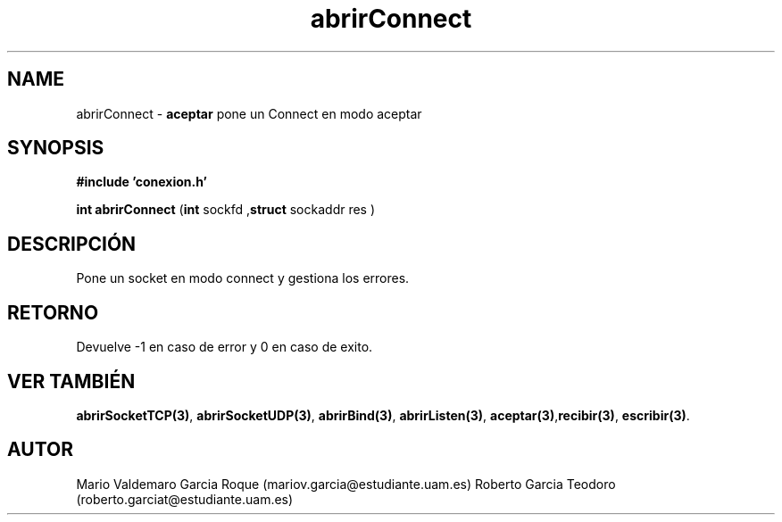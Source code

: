 .TH "abrirConnect" 3 "Thu Feb 26 2015" "My Project" \" -*- nroff -*-
.ad l
.nh
.SH NAME
abrirConnect \- \fBaceptar\fP 
pone un Connect en modo aceptar
.SH "SYNOPSIS"
.PP
\fB#include\fP \fB'conexion\&.h'\fP 
.PP
\fBint\fP \fBabrirConnect\fP \fB\fP(\fBint\fP sockfd ,\fBstruct\fP sockaddr res \fB\fP)
.SH "DESCRIPCIÓN"
.PP
Pone un socket en modo connect y gestiona los errores\&.
.SH "RETORNO"
.PP
Devuelve -1 en caso de error y 0 en caso de exito\&.
.SH "VER TAMBIÉN"
.PP
\fBabrirSocketTCP(3)\fP, \fBabrirSocketUDP(3)\fP, \fBabrirBind(3)\fP, \fBabrirListen(3)\fP, \fBaceptar(3)\fP,\fBrecibir(3)\fP, \fBescribir(3)\fP\&. 
.SH "AUTOR"
.PP
Mario Valdemaro Garcia Roque (mariov.garcia@estudiante.uam.es) Roberto Garcia Teodoro (roberto.garciat@estudiante.uam.es) 
